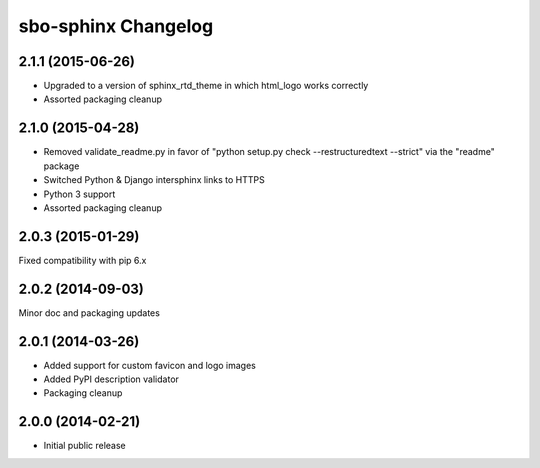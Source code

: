 sbo-sphinx Changelog
====================

2.1.1 (2015-06-26)
------------------
* Upgraded to a version of sphinx_rtd_theme in which html_logo works correctly
* Assorted packaging cleanup

2.1.0 (2015-04-28)
------------------
* Removed validate_readme.py in favor of "python setup.py check --restructuredtext --strict"
  via the "readme" package
* Switched Python & Django intersphinx links to HTTPS
* Python 3 support
* Assorted packaging cleanup

2.0.3 (2015-01-29)
------------------
Fixed compatibility with pip 6.x

2.0.2 (2014-09-03)
------------------
Minor doc and packaging updates

2.0.1 (2014-03-26)
------------------
* Added support for custom favicon and logo images
* Added PyPI description validator
* Packaging cleanup

2.0.0 (2014-02-21)
------------------
* Initial public release
